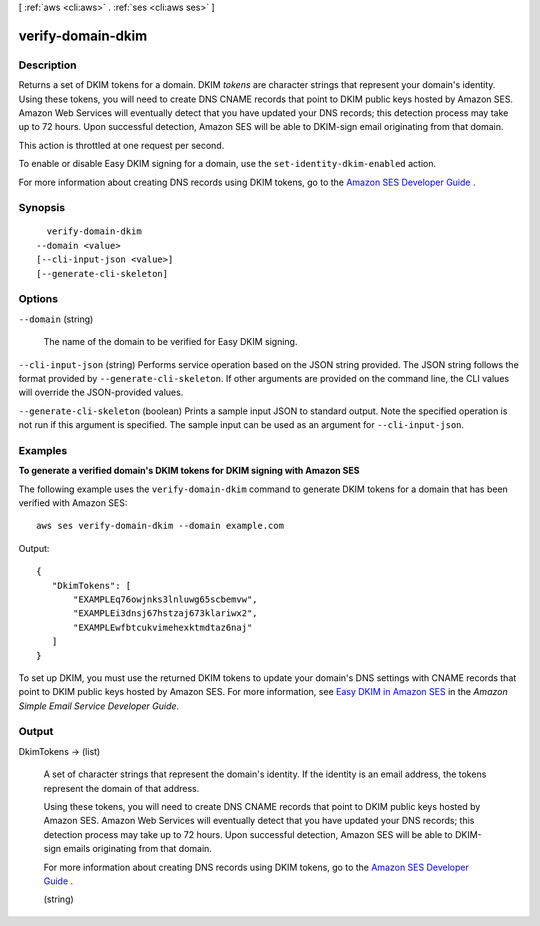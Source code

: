 [ :ref:`aws <cli:aws>` . :ref:`ses <cli:aws ses>` ]

.. _cli:aws ses verify-domain-dkim:


******************
verify-domain-dkim
******************



===========
Description
===========



Returns a set of DKIM tokens for a domain. DKIM *tokens* are character strings that represent your domain's identity. Using these tokens, you will need to create DNS CNAME records that point to DKIM public keys hosted by Amazon SES. Amazon Web Services will eventually detect that you have updated your DNS records; this detection process may take up to 72 hours. Upon successful detection, Amazon SES will be able to DKIM-sign email originating from that domain.

 

This action is throttled at one request per second.

 

To enable or disable Easy DKIM signing for a domain, use the ``set-identity-dkim-enabled`` action.

 

For more information about creating DNS records using DKIM tokens, go to the `Amazon SES Developer Guide`_ .



========
Synopsis
========

::

    verify-domain-dkim
  --domain <value>
  [--cli-input-json <value>]
  [--generate-cli-skeleton]




=======
Options
=======

``--domain`` (string)


  The name of the domain to be verified for Easy DKIM signing.

  

``--cli-input-json`` (string)
Performs service operation based on the JSON string provided. The JSON string follows the format provided by ``--generate-cli-skeleton``. If other arguments are provided on the command line, the CLI values will override the JSON-provided values.

``--generate-cli-skeleton`` (boolean)
Prints a sample input JSON to standard output. Note the specified operation is not run if this argument is specified. The sample input can be used as an argument for ``--cli-input-json``.



========
Examples
========

**To generate a verified domain's DKIM tokens for DKIM signing with Amazon SES**

The following example uses the ``verify-domain-dkim`` command to generate DKIM tokens for a domain that has been verified with Amazon SES::

    aws ses verify-domain-dkim --domain example.com

Output::

 {
    "DkimTokens": [
        "EXAMPLEq76owjnks3lnluwg65scbemvw",
        "EXAMPLEi3dnsj67hstzaj673klariwx2",
        "EXAMPLEwfbtcukvimehexktmdtaz6naj"
    ]
 }

To set up DKIM, you must use the returned DKIM tokens to update your domain's DNS settings with CNAME records that point to DKIM public keys hosted by Amazon SES. For more information, see `Easy DKIM in Amazon SES`_ in the *Amazon Simple Email Service Developer Guide*.

.. _`Easy DKIM in Amazon SES`: http://docs.aws.amazon.com/ses/latest/DeveloperGuide/easy-dkim.html


======
Output
======

DkimTokens -> (list)

  

  A set of character strings that represent the domain's identity. If the identity is an email address, the tokens represent the domain of that address.

   

  Using these tokens, you will need to create DNS CNAME records that point to DKIM public keys hosted by Amazon SES. Amazon Web Services will eventually detect that you have updated your DNS records; this detection process may take up to 72 hours. Upon successful detection, Amazon SES will be able to DKIM-sign emails originating from that domain.

   

  For more information about creating DNS records using DKIM tokens, go to the `Amazon SES Developer Guide`_ .

  

  (string)

    

    

  



.. _Amazon SES Developer Guide: http://docs.aws.amazon.com/ses/latest/DeveloperGuide/easy-dkim-dns-records.html
